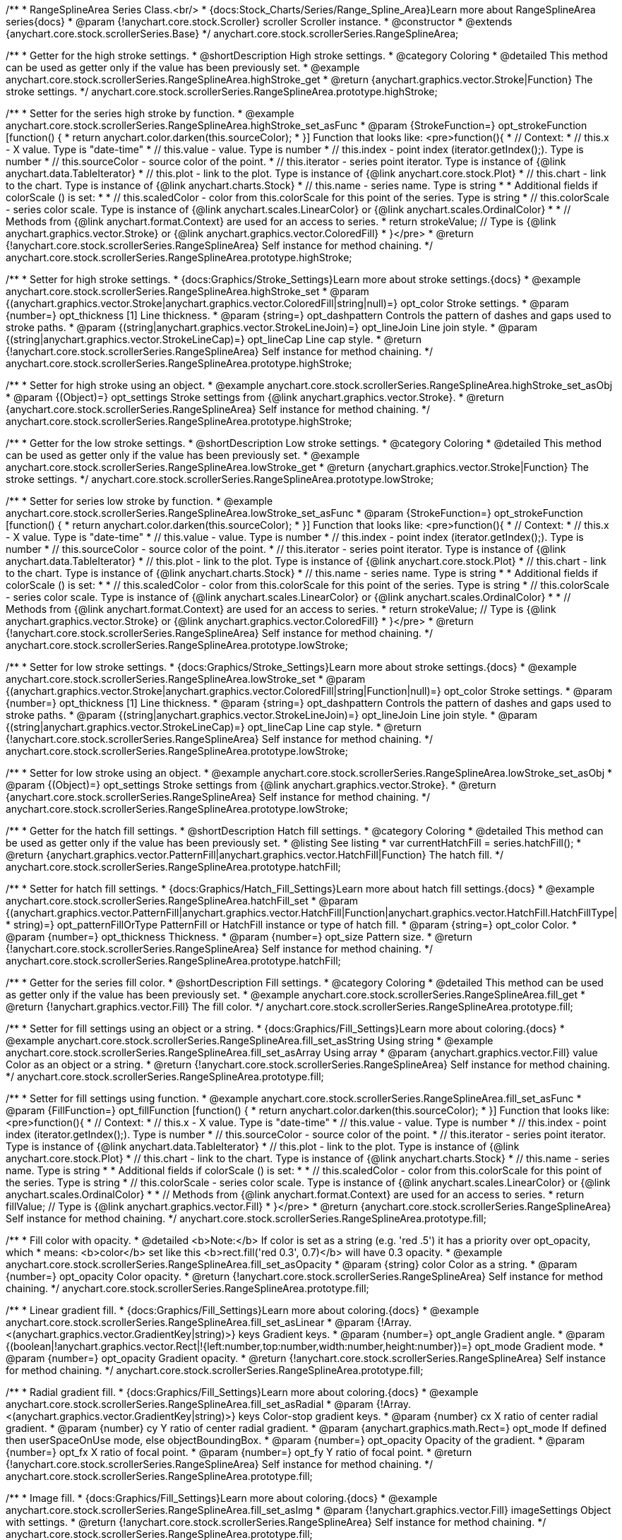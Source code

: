 /**
 * RangeSplineArea Series Class.<br/>
 * {docs:Stock_Charts/Series/Range_Spline_Area}Learn more about RangeSplineArea series{docs}
 * @param {!anychart.core.stock.Scroller} scroller Scroller instance.
 * @constructor
 * @extends {anychart.core.stock.scrollerSeries.Base}
 */
anychart.core.stock.scrollerSeries.RangeSplineArea;


//----------------------------------------------------------------------------------------------------------------------
//
//  anychart.core.stock.scrollerSeries.RangeSplineArea.prototype.highStroke
//
//----------------------------------------------------------------------------------------------------------------------

/**
 * Getter for the high stroke settings.
 * @shortDescription High stroke settings.
 * @category Coloring
 * @detailed This method can be used as getter only if the value has been previously set.
 * @example anychart.core.stock.scrollerSeries.RangeSplineArea.highStroke_get
 * @return {anychart.graphics.vector.Stroke|Function} The stroke settings.
 */
anychart.core.stock.scrollerSeries.RangeSplineArea.prototype.highStroke;

/**
 * Setter for the series high stroke by function.
 * @example anychart.core.stock.scrollerSeries.RangeSplineArea.highStroke_set_asFunc
 * @param {StrokeFunction=} opt_strokeFunction [function() {
 *  return anychart.color.darken(this.sourceColor);
 * }] Function that looks like: <pre>function(){
 *      // Context:
 *      // this.x - X value. Type is "date-time"
 *      // this.value - value. Type is number
 *      // this.index - point index (iterator.getIndex();). Type is number
 *      // this.sourceColor - source color of the point.
 *      // this.iterator - series point iterator. Type is instance of {@link anychart.data.TableIterator}
 *      // this.plot - link to the plot. Type is instance of {@link anychart.core.stock.Plot}
 *      // this.chart - link to the chart. Type is instance of {@link anychart.charts.Stock}
 *      // this.name - series name. Type is string
 *
 *      Additional fields if colorScale () is set:
 *
 *      // this.scaledColor - color from this.colorScale for this point of the series. Type is string
 *      // this.colorScale - series color scale. Type is instance of {@link anychart.scales.LinearColor} or {@link anychart.scales.OrdinalColor}
 *
 *      // Methods from {@link anychart.format.Context} are used for an access to series.
 *    return strokeValue; // Type is {@link anychart.graphics.vector.Stroke} or {@link anychart.graphics.vector.ColoredFill}
 * }</pre>
 * @return {!anychart.core.stock.scrollerSeries.RangeSplineArea} Self instance for method chaining.
 */
anychart.core.stock.scrollerSeries.RangeSplineArea.prototype.highStroke;

/**
 * Setter for high stroke settings.
 * {docs:Graphics/Stroke_Settings}Learn more about stroke settings.{docs}
 * @example anychart.core.stock.scrollerSeries.RangeSplineArea.highStroke_set
 * @param {(anychart.graphics.vector.Stroke|anychart.graphics.vector.ColoredFill|string|null)=} opt_color Stroke settings.
 * @param {number=} opt_thickness [1] Line thickness.
 * @param {string=} opt_dashpattern Controls the pattern of dashes and gaps used to stroke paths.
 * @param {(string|anychart.graphics.vector.StrokeLineJoin)=} opt_lineJoin Line join style.
 * @param {(string|anychart.graphics.vector.StrokeLineCap)=} opt_lineCap Line cap style.
 * @return {!anychart.core.stock.scrollerSeries.RangeSplineArea} Self instance for method chaining.
 */
anychart.core.stock.scrollerSeries.RangeSplineArea.prototype.highStroke;

/**
 * Setter for high stroke using an object.
 * @example anychart.core.stock.scrollerSeries.RangeSplineArea.highStroke_set_asObj
 * @param {(Object)=} opt_settings Stroke settings from {@link anychart.graphics.vector.Stroke}.
 * @return {anychart.core.stock.scrollerSeries.RangeSplineArea} Self instance for method chaining.
 */
anychart.core.stock.scrollerSeries.RangeSplineArea.prototype.highStroke;


//----------------------------------------------------------------------------------------------------------------------
//
//  anychart.core.stock.scrollerSeries.RangeSplineArea.prototype.lowStroke
//
//----------------------------------------------------------------------------------------------------------------------

/**
 * Getter for the low stroke settings.
 * @shortDescription Low stroke settings.
 * @category Coloring
 * @detailed This method can be used as getter only if the value has been previously set.
 * @example anychart.core.stock.scrollerSeries.RangeSplineArea.lowStroke_get
 * @return {anychart.graphics.vector.Stroke|Function} The stroke settings.
 */
anychart.core.stock.scrollerSeries.RangeSplineArea.prototype.lowStroke;

/**
 * Setter for series low stroke by function.
 * @example anychart.core.stock.scrollerSeries.RangeSplineArea.lowStroke_set_asFunc
 * @param {StrokeFunction=} opt_strokeFunction [function() {
 *  return anychart.color.darken(this.sourceColor);
 * }] Function that looks like: <pre>function(){
 *      // Context:
 *      // this.x - X value. Type is "date-time"
 *      // this.value - value. Type is number
 *      // this.index - point index (iterator.getIndex();). Type is number
 *      // this.sourceColor - source color of the point.
 *      // this.iterator - series point iterator. Type is instance of {@link anychart.data.TableIterator}
 *      // this.plot - link to the plot. Type is instance of {@link anychart.core.stock.Plot}
 *      // this.chart - link to the chart. Type is instance of {@link anychart.charts.Stock}
 *      // this.name - series name. Type is string
 *
 *      Additional fields if colorScale () is set:
 *
 *      // this.scaledColor - color from this.colorScale for this point of the series. Type is string
 *      // this.colorScale - series color scale. Type is instance of {@link anychart.scales.LinearColor} or {@link anychart.scales.OrdinalColor}
 *
 *      // Methods from {@link anychart.format.Context} are used for an access to series.
 *      return strokeValue; // Type is {@link anychart.graphics.vector.Stroke} or {@link anychart.graphics.vector.ColoredFill}
 * }</pre>
 * @return {!anychart.core.stock.scrollerSeries.RangeSplineArea} Self instance for method chaining.
 */
anychart.core.stock.scrollerSeries.RangeSplineArea.prototype.lowStroke;

/**
 * Setter for low stroke settings.
 * {docs:Graphics/Stroke_Settings}Learn more about stroke settings.{docs}
 * @example anychart.core.stock.scrollerSeries.RangeSplineArea.lowStroke_set
 * @param {(anychart.graphics.vector.Stroke|anychart.graphics.vector.ColoredFill|string|Function|null)=} opt_color Stroke settings.
 * @param {number=} opt_thickness [1] Line thickness.
 * @param {string=} opt_dashpattern Controls the pattern of dashes and gaps used to stroke paths.
 * @param {(string|anychart.graphics.vector.StrokeLineJoin)=} opt_lineJoin Line join style.
 * @param {(string|anychart.graphics.vector.StrokeLineCap)=} opt_lineCap Line cap style.
 * @return {!anychart.core.stock.scrollerSeries.RangeSplineArea} Self instance for method chaining.
 */
anychart.core.stock.scrollerSeries.RangeSplineArea.prototype.lowStroke;

/**
 * Setter for low stroke using an object.
 * @example anychart.core.stock.scrollerSeries.RangeSplineArea.lowStroke_set_asObj
 * @param {(Object)=} opt_settings Stroke settings from {@link anychart.graphics.vector.Stroke}.
 * @return {anychart.core.stock.scrollerSeries.RangeSplineArea} Self instance for method chaining.
 */
anychart.core.stock.scrollerSeries.RangeSplineArea.prototype.lowStroke;


//----------------------------------------------------------------------------------------------------------------------
//
//  anychart.core.stock.scrollerSeries.RangeSplineArea.prototype.hatchFill
//
//----------------------------------------------------------------------------------------------------------------------

/**
 * Getter for the hatch fill settings.
 * @shortDescription Hatch fill settings.
 * @category Coloring
 * @detailed This method can be used as getter only if the value has been previously set.
 * @listing See listing
 * var currentHatchFill = series.hatchFill();
 * @return {anychart.graphics.vector.PatternFill|anychart.graphics.vector.HatchFill|Function} The hatch fill.
 */
anychart.core.stock.scrollerSeries.RangeSplineArea.prototype.hatchFill;

/**
 * Setter for hatch fill settings.
 * {docs:Graphics/Hatch_Fill_Settings}Learn more about hatch fill settings.{docs}
 * @example anychart.core.stock.scrollerSeries.RangeSplineArea.hatchFill_set
 * @param {(anychart.graphics.vector.PatternFill|anychart.graphics.vector.HatchFill|Function|anychart.graphics.vector.HatchFill.HatchFillType|
 * string)=} opt_patternFillOrType PatternFill or HatchFill instance or type of hatch fill.
 * @param {string=} opt_color Color.
 * @param {number=} opt_thickness Thickness.
 * @param {number=} opt_size Pattern size.
 * @return {!anychart.core.stock.scrollerSeries.RangeSplineArea} Self instance for method chaining.
 */
anychart.core.stock.scrollerSeries.RangeSplineArea.prototype.hatchFill;


//----------------------------------------------------------------------------------------------------------------------
//
//  anychart.core.stock.scrollerSeries.RangeSplineArea.prototype.fill
//
//----------------------------------------------------------------------------------------------------------------------

/**
 * Getter for the series fill color.
 * @shortDescription Fill settings.
 * @category Coloring
 * @detailed This method can be used as getter only if the value has been previously set.
 * @example anychart.core.stock.scrollerSeries.RangeSplineArea.fill_get
 * @return {!anychart.graphics.vector.Fill} The fill color.
 */
anychart.core.stock.scrollerSeries.RangeSplineArea.prototype.fill;

/**
 * Setter for fill settings using an object or a string.
 * {docs:Graphics/Fill_Settings}Learn more about coloring.{docs}
 * @example anychart.core.stock.scrollerSeries.RangeSplineArea.fill_set_asString Using string
 * @example anychart.core.stock.scrollerSeries.RangeSplineArea.fill_set_asArray Using array
 * @param {anychart.graphics.vector.Fill} value Color as an object or a string.
 * @return {!anychart.core.stock.scrollerSeries.RangeSplineArea} Self instance for method chaining.
 */
anychart.core.stock.scrollerSeries.RangeSplineArea.prototype.fill;

/**
 * Setter for fill settings using function.
 * @example anychart.core.stock.scrollerSeries.RangeSplineArea.fill_set_asFunc
 * @param {FillFunction=} opt_fillFunction [function() {
 *  return anychart.color.darken(this.sourceColor);
 * }] Function that looks like: <pre>function(){
 *      // Context:
 *      // this.x - X value. Type is "date-time"
 *      // this.value - value. Type is number
 *      // this.index - point index (iterator.getIndex();). Type is number
 *      // this.sourceColor - source color of the point.
 *      // this.iterator - series point iterator. Type is instance of {@link anychart.data.TableIterator}
 *      // this.plot - link to the plot. Type is instance of {@link anychart.core.stock.Plot}
 *      // this.chart - link to the chart. Type is instance of {@link anychart.charts.Stock}
 *      // this.name - series name. Type is string
 *
 *      Additional fields if colorScale () is set:
 *
 *      // this.scaledColor - color from this.colorScale for this point of the series. Type is string
 *      // this.colorScale - series color scale. Type is instance of {@link anychart.scales.LinearColor} or {@link anychart.scales.OrdinalColor}
 *
 *      // Methods from {@link anychart.format.Context} are used for an access to series.
 *    return fillValue; // Type is {@link anychart.graphics.vector.Fill}
 * }</pre>
 * @return {anychart.core.stock.scrollerSeries.RangeSplineArea} Self instance for method chaining.
 */
anychart.core.stock.scrollerSeries.RangeSplineArea.prototype.fill;

/**
 * Fill color with opacity.
 * @detailed <b>Note:</b> If color is set as a string (e.g. 'red .5') it has a priority over opt_opacity, which
 * means: <b>color</b> set like this <b>rect.fill('red 0.3', 0.7)</b> will have 0.3 opacity.
 * @example anychart.core.stock.scrollerSeries.RangeSplineArea.fill_set_asOpacity
 * @param {string} color Color as a string.
 * @param {number=} opt_opacity Color opacity.
 * @return {!anychart.core.stock.scrollerSeries.RangeSplineArea} Self instance for method chaining.
 */
anychart.core.stock.scrollerSeries.RangeSplineArea.prototype.fill;

/**
 * Linear gradient fill.
 * {docs:Graphics/Fill_Settings}Learn more about coloring.{docs}
 * @example anychart.core.stock.scrollerSeries.RangeSplineArea.fill_set_asLinear
 * @param {!Array.<(anychart.graphics.vector.GradientKey|string)>} keys Gradient keys.
 * @param {number=} opt_angle Gradient angle.
 * @param {(boolean|!anychart.graphics.vector.Rect|!{left:number,top:number,width:number,height:number})=} opt_mode Gradient mode.
 * @param {number=} opt_opacity Gradient opacity.
 * @return {!anychart.core.stock.scrollerSeries.RangeSplineArea} Self instance for method chaining.
 */
anychart.core.stock.scrollerSeries.RangeSplineArea.prototype.fill;

/**
 * Radial gradient fill.
 * {docs:Graphics/Fill_Settings}Learn more about coloring.{docs}
 * @example anychart.core.stock.scrollerSeries.RangeSplineArea.fill_set_asRadial
 * @param {!Array.<(anychart.graphics.vector.GradientKey|string)>} keys Color-stop gradient keys.
 * @param {number} cx X ratio of center radial gradient.
 * @param {number} cy Y ratio of center radial gradient.
 * @param {anychart.graphics.math.Rect=} opt_mode If defined then userSpaceOnUse mode, else objectBoundingBox.
 * @param {number=} opt_opacity Opacity of the gradient.
 * @param {number=} opt_fx X ratio of focal point.
 * @param {number=} opt_fy Y ratio of focal point.
 * @return {!anychart.core.stock.scrollerSeries.RangeSplineArea} Self instance for method chaining.
 */
anychart.core.stock.scrollerSeries.RangeSplineArea.prototype.fill;

/**
 * Image fill.
 * {docs:Graphics/Fill_Settings}Learn more about coloring.{docs}
 * @example anychart.core.stock.scrollerSeries.RangeSplineArea.fill_set_asImg
 * @param {!anychart.graphics.vector.Fill} imageSettings Object with settings.
 * @return {!anychart.core.stock.scrollerSeries.RangeSplineArea} Self instance for method chaining.
 */
anychart.core.stock.scrollerSeries.RangeSplineArea.prototype.fill;

/** @inheritDoc */
anychart.core.stock.scrollerSeries.RangeSplineArea.prototype.normal;

/** @inheritDoc */
anychart.core.stock.scrollerSeries.RangeSplineArea.prototype.selected;

/** @inheritDoc */
anychart.core.stock.scrollerSeries.RangeSplineArea.prototype.connectMissingPoints;

/** @inheritDoc */
anychart.core.stock.scrollerSeries.RangeSplineArea.prototype.xPointPosition;

/** @inheritDoc */
anychart.core.stock.scrollerSeries.RangeSplineArea.prototype.clip;

/** @inheritDoc */
anychart.core.stock.scrollerSeries.RangeSplineArea.prototype.yScale;

/** @inheritDoc */
anychart.core.stock.scrollerSeries.RangeSplineArea.prototype.error;

/** @inheritDoc */
anychart.core.stock.scrollerSeries.RangeSplineArea.prototype.data;

/** @inheritDoc */
anychart.core.stock.scrollerSeries.RangeSplineArea.prototype.meta;

/** @inheritDoc */
anychart.core.stock.scrollerSeries.RangeSplineArea.prototype.name;

/** @inheritDoc */
anychart.core.stock.scrollerSeries.RangeSplineArea.prototype.tooltip;

/** @inheritDoc */
anychart.core.stock.scrollerSeries.RangeSplineArea.prototype.legendItem;

/** @inheritDoc */
anychart.core.stock.scrollerSeries.RangeSplineArea.prototype.color;

/** @inheritDoc */
anychart.core.stock.scrollerSeries.RangeSplineArea.prototype.hover;

/** @inheritDoc */
anychart.core.stock.scrollerSeries.RangeSplineArea.prototype.unhover;

/** @inheritDoc */
anychart.core.stock.scrollerSeries.RangeSplineArea.prototype.select;

/** @inheritDoc */
anychart.core.stock.scrollerSeries.RangeSplineArea.prototype.unselect;

/** @inheritDoc */
anychart.core.stock.scrollerSeries.RangeSplineArea.prototype.selectionMode;

/** @inheritDoc */
anychart.core.stock.scrollerSeries.RangeSplineArea.prototype.allowPointsSelect;

/** @inheritDoc */
anychart.core.stock.scrollerSeries.RangeSplineArea.prototype.bounds;

/** @inheritDoc */
anychart.core.stock.scrollerSeries.RangeSplineArea.prototype.left;

/** @inheritDoc */
anychart.core.stock.scrollerSeries.RangeSplineArea.prototype.right;

/** @inheritDoc */
anychart.core.stock.scrollerSeries.RangeSplineArea.prototype.top;

/** @inheritDoc */
anychart.core.stock.scrollerSeries.RangeSplineArea.prototype.bottom;

/** @inheritDoc */
anychart.core.stock.scrollerSeries.RangeSplineArea.prototype.width;

/** @inheritDoc */
anychart.core.stock.scrollerSeries.RangeSplineArea.prototype.height;

/** @inheritDoc */
anychart.core.stock.scrollerSeries.RangeSplineArea.prototype.minWidth;

/** @inheritDoc */
anychart.core.stock.scrollerSeries.RangeSplineArea.prototype.minHeight;

/** @inheritDoc */
anychart.core.stock.scrollerSeries.RangeSplineArea.prototype.maxWidth;

/** @inheritDoc */
anychart.core.stock.scrollerSeries.RangeSplineArea.prototype.maxHeight;

/** @inheritDoc */
anychart.core.stock.scrollerSeries.RangeSplineArea.prototype.getPixelBounds;

/** @inheritDoc */
anychart.core.stock.scrollerSeries.RangeSplineArea.prototype.zIndex;

/** @inheritDoc */
anychart.core.stock.scrollerSeries.RangeSplineArea.prototype.enabled;

/** @inheritDoc */
anychart.core.stock.scrollerSeries.RangeSplineArea.prototype.print;

/** @inheritDoc */
anychart.core.stock.scrollerSeries.RangeSplineArea.prototype.listen;

/** @inheritDoc */
anychart.core.stock.scrollerSeries.RangeSplineArea.prototype.listenOnce;

/** @inheritDoc */
anychart.core.stock.scrollerSeries.RangeSplineArea.prototype.unlisten;

/** @inheritDoc */
anychart.core.stock.scrollerSeries.RangeSplineArea.prototype.unlistenByKey;

/** @inheritDoc */
anychart.core.stock.scrollerSeries.RangeSplineArea.prototype.removeAllListeners;

/** @inheritDoc */
anychart.core.stock.scrollerSeries.RangeSplineArea.prototype.id;

/** @inheritDoc */
anychart.core.stock.scrollerSeries.RangeSplineArea.prototype.transformX;

/** @inheritDoc */
anychart.core.stock.scrollerSeries.RangeSplineArea.prototype.transformY;

/** @inheritDoc */
anychart.core.stock.scrollerSeries.RangeSplineArea.prototype.getPixelPointWidth;

/** @inheritDoc */
anychart.core.stock.scrollerSeries.RangeSplineArea.prototype.getPoint;

/** @inheritDoc */
anychart.core.stock.scrollerSeries.RangeSplineArea.prototype.seriesType;

/** @inheritDoc */
anychart.core.stock.scrollerSeries.RangeSplineArea.prototype.rendering;

/** @inheritDoc */
anychart.core.stock.scrollerSeries.RangeSplineArea.prototype.labels;

/** @inheritDoc */
anychart.core.stock.scrollerSeries.RangeSplineArea.prototype.maxLabels;

/** @inheritDoc */
anychart.core.stock.scrollerSeries.RangeSplineArea.prototype.minLabels;

/** @inheritDoc */
anychart.core.stock.scrollerSeries.RangeSplineArea.prototype.colorScale;